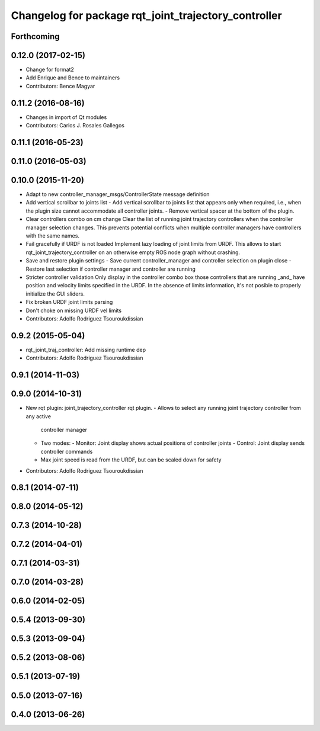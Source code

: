 ^^^^^^^^^^^^^^^^^^^^^^^^^^^^^^^^^^^^^^^^^^^^^^^^^^^^^
Changelog for package rqt_joint_trajectory_controller
^^^^^^^^^^^^^^^^^^^^^^^^^^^^^^^^^^^^^^^^^^^^^^^^^^^^^

Forthcoming
-----------

0.12.0 (2017-02-15)
-------------------
* Change for format2
* Add Enrique and Bence to maintainers
* Contributors: Bence Magyar

0.11.2 (2016-08-16)
-------------------
* Changes in import of Qt modules
* Contributors: Carlos J. Rosales Gallegos

0.11.1 (2016-05-23)
-------------------

0.11.0 (2016-05-03)
-------------------

0.10.0 (2015-11-20)
-------------------
* Adapt to new controller_manager_msgs/ControllerState message definition
* Add vertical scrollbar to joints list
  - Add vertical scrollbar to joints list that appears only when required,
  i.e., when the plugin size cannot accommodate all controller joints.
  - Remove vertical spacer at the bottom of the plugin.
* Clear controllers combo on cm change
  Clear the list of running joint trajectory controllers when the
  controller manager selection changes. This prevents potential conflicts when
  multiple controller managers have controllers with the same names.
* Fail gracefully if URDF is not loaded
  Implement lazy loading of joint limits from URDF.
  This allows to start rqt_joint_trajectory_controller on an otherwise empty ROS
  node graph without crashing.
* Save and restore plugin settings
  - Save current controller_manager and controller selection on plugin close
  - Restore last selection if controller manager and controller are running
* Stricter controller validation
  Only display in the controller combo box those controllers that are running
  _and\_ have position and velocity limits specified in the URDF. In the absence
  of limits information, it's not posible to properly initialize the GUI sliders.
* Fix broken URDF joint limits parsing
* Don't choke on missing URDF vel limits
* Contributors: Adolfo Rodriguez Tsouroukdissian

0.9.2 (2015-05-04)
------------------
* rqt_joint_traj_controller: Add missing runtime dep
* Contributors: Adolfo Rodriguez Tsouroukdissian

0.9.1 (2014-11-03)
------------------

0.9.0 (2014-10-31)
------------------
* New rqt plugin: joint_trajectory_controller rqt plugin.
  - Allows to select any running joint trajectory controller from any active
    controller manager
  - Two modes:
    - Monitor: Joint display shows actual positions of controller joints
    - Control: Joint display sends controller commands
  - Max joint speed is read from the URDF, but can be scaled down for safety
* Contributors: Adolfo Rodriguez Tsouroukdissian

0.8.1 (2014-07-11)
------------------

0.8.0 (2014-05-12)
------------------

0.7.3 (2014-10-28)
------------------

0.7.2 (2014-04-01)
------------------

0.7.1 (2014-03-31)
------------------

0.7.0 (2014-03-28)
------------------

0.6.0 (2014-02-05)
------------------

0.5.4 (2013-09-30)
------------------

0.5.3 (2013-09-04)
------------------

0.5.2 (2013-08-06)
------------------

0.5.1 (2013-07-19)
------------------

0.5.0 (2013-07-16)
------------------

0.4.0 (2013-06-26)
------------------
